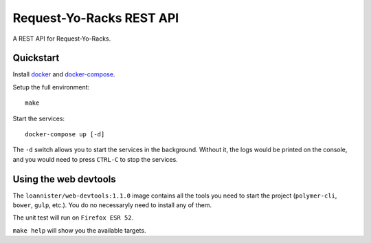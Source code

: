 Request-Yo-Racks REST API
=========================

A REST API for Request-Yo-Racks.

Quickstart
----------

Install `docker`_ and `docker-compose`_.

Setup the full environment::

  make

Start the services::

  docker-compose up [-d]

The ``-d`` switch allows you to start the services in the background. Without it, the logs would be printed on the
console, and you would need to press ``CTRL-C`` to stop the services.

Using the web devtools
----------------------

The ``loannister/web-devtools:1.1.0`` image contains all the tools you need to start the project (``polymer-cli``, ``bower``, ``gulp``, etc.). You do no necessaryly need to install any of them.

The unit test will run on ``Firefox ESR 52``.

``make help`` will show you the available targets.

.. _`docker`: https://docs.docker.com/engine/understanding-docker/
.. _`docker-compose`: https://docs.docker.com/compose/overview/
